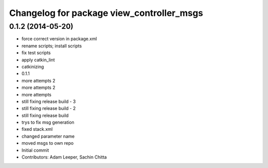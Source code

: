^^^^^^^^^^^^^^^^^^^^^^^^^^^^^^^^^^^^^^^^^^
Changelog for package view_controller_msgs
^^^^^^^^^^^^^^^^^^^^^^^^^^^^^^^^^^^^^^^^^^

0.1.2 (2014-05-20)
------------------
* force correct version in package.xml
* rename scripts; install scripts
* fix test scripts
* apply catkin_lint
* catkinizing
* 0.1.1
* more attempts 2
* more attempts 2
* more attempts
* still fixing release build - 3
* still fixing release build - 2
* still fixing release build
* trys to fix msg generation
* fixed stack.xml
* changed parameter name
* moved msgs to own repo
* Initial commit
* Contributors: Adam Leeper, Sachin Chitta
